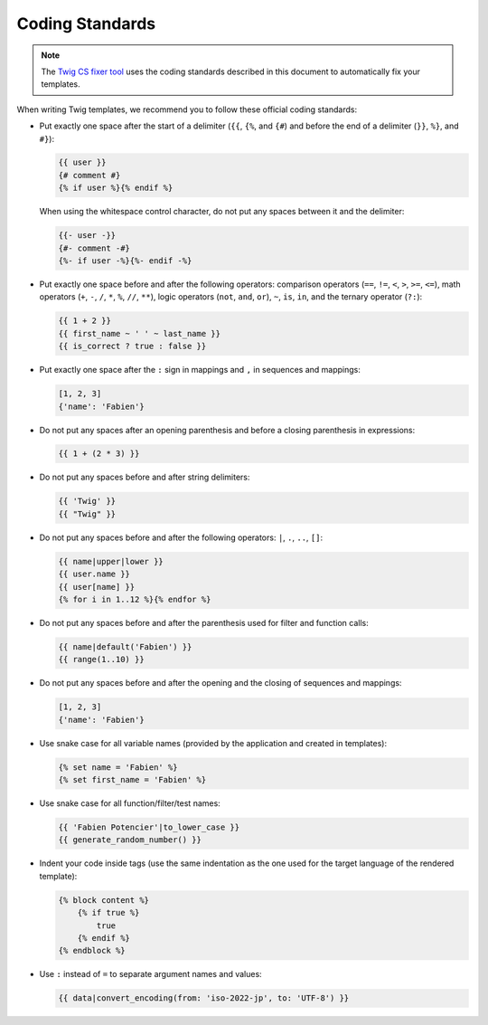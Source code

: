 Coding Standards
================

.. note::

    The `Twig CS fixer tool <https://github.com/VincentLanglet/Twig-CS-Fixer>`_
    uses the coding standards described in this document to automatically fix
    your templates.

When writing Twig templates, we recommend you to follow these official coding
standards:

* Put exactly one space after the start of a delimiter (``{{``, ``{%``,
  and ``{#``) and before the end of a delimiter (``}}``, ``%}``, and ``#}``):

  .. code-block:: twig

    {{ user }}
    {# comment #}
    {% if user %}{% endif %}

  When using the whitespace control character, do not put any spaces between
  it and the delimiter:

  .. code-block:: twig

    {{- user -}}
    {#- comment -#}
    {%- if user -%}{%- endif -%}

* Put exactly one space before and after the following operators:
  comparison operators (``==``, ``!=``, ``<``, ``>``, ``>=``, ``<=``), math
  operators (``+``, ``-``, ``/``, ``*``, ``%``, ``//``, ``**``), logic
  operators (``not``, ``and``, ``or``), ``~``, ``is``, ``in``, and the ternary
  operator (``?:``):

  .. code-block:: twig

    {{ 1 + 2 }}
    {{ first_name ~ ' ' ~ last_name }}
    {{ is_correct ? true : false }}

* Put exactly one space after the ``:`` sign in mappings and ``,`` in sequences
  and mappings:

  .. code-block:: twig

    [1, 2, 3]
    {'name': 'Fabien'}

* Do not put any spaces after an opening parenthesis and before a closing
  parenthesis in expressions:

  .. code-block:: twig

    {{ 1 + (2 * 3) }}

* Do not put any spaces before and after string delimiters:

  .. code-block:: twig

    {{ 'Twig' }}
    {{ "Twig" }}

* Do not put any spaces before and after the following operators: ``|``,
  ``.``, ``..``, ``[]``:

  .. code-block:: twig

    {{ name|upper|lower }}
    {{ user.name }}
    {{ user[name] }}
    {% for i in 1..12 %}{% endfor %}

* Do not put any spaces before and after the parenthesis used for filter and
  function calls:

  .. code-block:: twig

    {{ name|default('Fabien') }}
    {{ range(1..10) }}

* Do not put any spaces before and after the opening and the closing of
  sequences and mappings:

  .. code-block:: twig

    [1, 2, 3]
    {'name': 'Fabien'}

* Use snake case for all variable names (provided by the application and
  created in templates):

  .. code-block:: twig

    {% set name = 'Fabien' %}
    {% set first_name = 'Fabien' %}

* Use snake case for all function/filter/test names:

  .. code-block:: twig

    {{ 'Fabien Potencier'|to_lower_case }}
    {{ generate_random_number() }}

* Indent your code inside tags (use the same indentation as the one used for
  the target language of the rendered template):

  .. code-block:: twig

    {% block content %}
        {% if true %}
            true
        {% endif %}
    {% endblock %}

* Use ``:`` instead of ``=`` to separate argument names and values:

  .. code-block:: twig

    {{ data|convert_encoding(from: 'iso-2022-jp', to: 'UTF-8') }}
